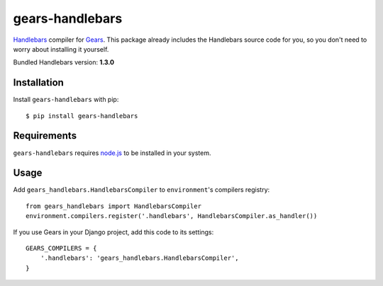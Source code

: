 gears-handlebars
==================

Handlebars_ compiler for Gears_. This package already includes the Handlebars
source code for you, so you don't need to worry about installing it yourself.

Bundled Handlebars version: **1.3.0**

Installation
------------

Install ``gears-handlebars`` with pip::

    $ pip install gears-handlebars


Requirements
------------

``gears-handlebars`` requires node.js_ to be installed in your system.


Usage
-----

Add ``gears_handlebars.HandlebarsCompiler`` to ``environment``'s compilers
registry::

    from gears_handlebars import HandlebarsCompiler
    environment.compilers.register('.handlebars', HandlebarsCompiler.as_handler())

If you use Gears in your Django project, add this code to its settings::

    GEARS_COMPILERS = {
        '.handlebars': 'gears_handlebars.HandlebarsCompiler',
    }

.. _Handlebars: http://handlebarsjs.com/
.. _Gears: https://github.com/gears/gears
.. _node.js: http://nodejs.org/
